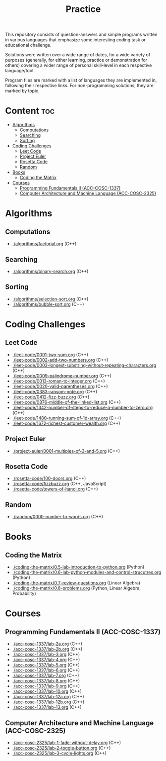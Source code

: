 #+title: Practice

This repository consists of question-answers and simple programs written in various languages that emphasize some interesting coding task or educational challenge.

Solutions were written over a wide range of dates, for a wide variety of purposes (generally, for either learning, practice or demonstration for others) covering a wider range of personal skill-level in each respective language/tool.

Program files are marked with a list of languages they are implemented in, following their respective links. For non-programming solutions, they are marked by topic.

* Content :toc:
- [[#algorithms][Algorithms]]
  - [[#computations][Computations]]
  - [[#searching][Searching]]
  - [[#sorting][Sorting]]
- [[#coding-challenges][Coding Challenges]]
  - [[#leet-code][Leet Code]]
  - [[#project-euler][Project Euler]]
  - [[#rosetta-code][Rosetta Code]]
  - [[#random][Random]]
- [[#books][Books]]
  - [[#coding-the-matrix][Coding the Matrix]]
- [[#courses][Courses]]
  - [[#programming-fundamentals-ii-acc-cosc-1337][Programming Fundamentals II (ACC-COSC-1337)]]
  - [[#computer-architecture-and-machine-language-acc-cosc-2325][Computer Architecture and Machine Language (ACC-COSC-2325)]]

* Algorithms
** Computations
- [[./algorithms/factorial.org]] (C++)
** Searching
- [[./algorithms/binary-search.org]] (C++)
** Sorting
- [[./algorithms/selection-sort.org]] (C++)
- [[./algorithms/bubble-sort.org]] (C++)
* Coding Challenges
** Leet Code
- [[./leet-code/0001-two-sum.org]] (C++)
- [[./leet-code/0002-add-two-numbers.org]] (C++)
- [[./leet-code/0003-longest-substring-without-repeating-characters.org]] (C++)
- [[./leet-code/0009-palindrome-number.org]] (C++)
- [[./leet-code/0013-roman-to-integer.org]] (C++)
- [[./leet-code/0020-valid-parentheses.org]] (C++)
- [[./leet-code/0383-ransom-note.org]] (C++)
- [[./leet-code/0412-fizz-buzz.org]] (C++)
- [[./leet-code/0876-middle-of-the-linked-list.org]] (C++)
- [[./leet-code/1342-number-of-steps-to-reduce-a-number-to-zero.org]] (C++)
- [[./leet-code/1480-running-sum-of-1d-array.org]] (C++)
- [[./leet-code/1672-richest-customer-wealth.org]] (C++)
** Project Euler
- [[./project-euler/0001-multiples-of-3-and-5.org]] (C++)
** Rosetta Code
- [[./rosetta-code/100-doors.org]] (C++)
- [[./rosetta-code/fizzbuzz.org]] (C++, JavaScript)
- [[./rosetta-code/towers-of-hanoi.org]] (C++)
** Random
- [[./random/0000-number-to-words.org]] (C++)
* Books
** Coding the Matrix
- [[./coding-the-matrix/0.5-lab-introduction-to-python.org]] (Python)
- [[./coding-the-matrix/0.6-lab-python-modules-and-control-strucutres.org]] (Python)
- [[./coding-the-matrix/0.7-review-questions.org]] (Linear Algebra)
- [[./coding-the-matrix/0.8-problems.org]] (Python, Linear Algebra, Probability)
* Courses
** Programming Fundamentals II (ACC-COSC-1337)
- [[./acc-cosc-1337/lab-2a.org]] (C++)
- [[./acc-cosc-1337/lab-2b.org]] (C++)
- [[./acc-cosc-1337/lab-3.org]] (C++)
- [[./acc-cosc-1337/lab-4.org]] (C++)
- [[./acc-cosc-1337/lab-5.org]] (C++)
- [[./acc-cosc-1337/lab-6.org]] (C++)
- [[./acc-cosc-1337/lab-7.org]] (C++)
- [[./acc-cosc-1337/lab-8.org]] (C++)
- [[./acc-cosc-1337/lab-9.org]] (C++)
- [[./acc-cosc-1337/lab-10.org]] (C++)
- [[./acc-cosc-1337/lab-12a.org]] (C++)
- [[./acc-cosc-1337/lab-12b.org]] (C++)
- [[./acc-cosc-1337/lab-13.org]] (C++)
** Computer Architecture and Machine Language (ACC-COSC-2325)
- [[./acc-cosc-2325/lab-1-fade-without-delay.org]] (C++)
- [[./acc-cosc-2325/lab-2-toggle-button.org]] (C++)
- [[./acc-cosc-2325/lab-3-cycle-lights.org]] (C++)
